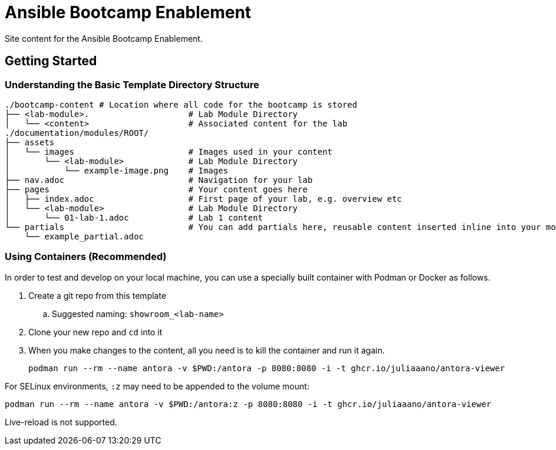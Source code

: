 = Ansible Bootcamp Enablement

Site content for the Ansible Bootcamp Enablement.

== Getting Started

=== Understanding the Basic Template Directory Structure

[source,sh]
----
./bootcamp-content # Location where all code for the bootcamp is stored
├── <lab-module>.                    # Lab Module Directory
│   └── <content>                    # Associated content for the lab
./documentation/modules/ROOT/
├── assets
│   └── images                       # Images used in your content
│       └── <lab-module>             # Lab Module Directory
│           └── example-image.png    # Images
├── nav.adoc                         # Navigation for your lab
├── pages                            # Your content goes here
│   ├── index.adoc                   # First page of your lab, e.g. overview etc
│   └── <lab-module>                 # Lab Module Directory
│       └── 01-lab-1.adoc            # Lab 1 content
└── partials                         # You can add partials here, reusable content inserted inline into your modules
    └── example_partial.adoc
----

=== Using Containers (Recommended)

In order to test and develop on your local machine, you can use a specially built container with Podman or Docker as follows.

. Create a git repo from this template
.. Suggested naming: `showroom_<lab-name>`
. Clone your new repo and `cd` into it
. When you make changes to the content, all you need is to kill the container and run it again.
+
[source,sh]
----
podman run --rm --name antora -v $PWD:/antora -p 8080:8080 -i -t ghcr.io/juliaaano/antora-viewer
----

For SELinux environments, `:z` may need to be appended to the volume mount:

----
podman run --rm --name antora -v $PWD:/antora:z -p 8080:8080 -i -t ghcr.io/juliaaano/antora-viewer
----

Live-reload is not supported.
